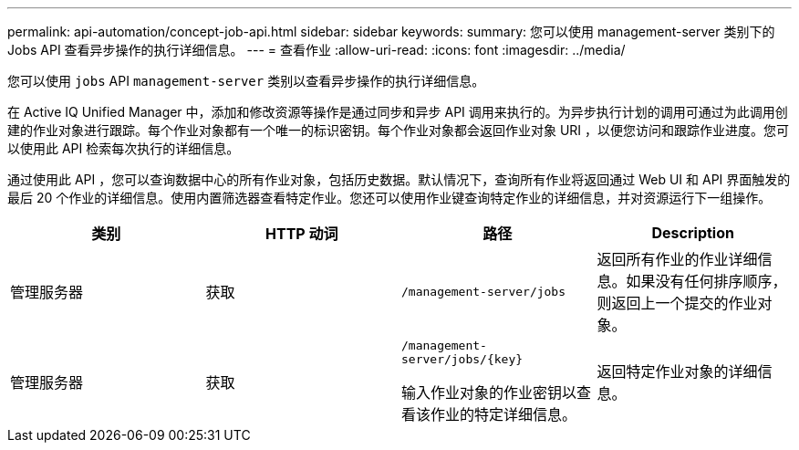 ---
permalink: api-automation/concept-job-api.html 
sidebar: sidebar 
keywords:  
summary: 您可以使用 management-server 类别下的 Jobs API 查看异步操作的执行详细信息。 
---
= 查看作业
:allow-uri-read: 
:icons: font
:imagesdir: ../media/


[role="lead"]
您可以使用 `jobs` API `management-server` 类别以查看异步操作的执行详细信息。

在 Active IQ Unified Manager 中，添加和修改资源等操作是通过同步和异步 API 调用来执行的。为异步执行计划的调用可通过为此调用创建的作业对象进行跟踪。每个作业对象都有一个唯一的标识密钥。每个作业对象都会返回作业对象 URI ，以便您访问和跟踪作业进度。您可以使用此 API 检索每次执行的详细信息。

通过使用此 API ，您可以查询数据中心的所有作业对象，包括历史数据。默认情况下，查询所有作业将返回通过 Web UI 和 API 界面触发的最后 20 个作业的详细信息。使用内置筛选器查看特定作业。您还可以使用作业键查询特定作业的详细信息，并对资源运行下一组操作。

|===
| 类别 | HTTP 动词 | 路径 | Description 


 a| 
管理服务器
 a| 
获取
 a| 
`/management-server/jobs`
 a| 
返回所有作业的作业详细信息。如果没有任何排序顺序，则返回上一个提交的作业对象。



 a| 
管理服务器
 a| 
获取
 a| 
`+/management-server/jobs/{key}+`

输入作业对象的作业密钥以查看该作业的特定详细信息。
 a| 
返回特定作业对象的详细信息。

|===